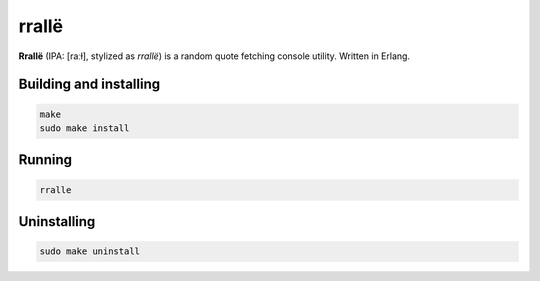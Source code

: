 rrallë
======

**Rrallë** (IPA: [raːɫ], stylized as *rrallë*) is a random quote
fetching console utility. Written in Erlang.

|screenshot|

Building and installing
-----------------------

.. code-block:: sh

    make
    sudo make install

Running
-------

.. code-block:: sh

    rralle

Uninstalling
------------

.. code-block:: sh

    sudo make uninstall

.. |screenshot| image:: https://i.imgur.com/knPN9W7.jpg

